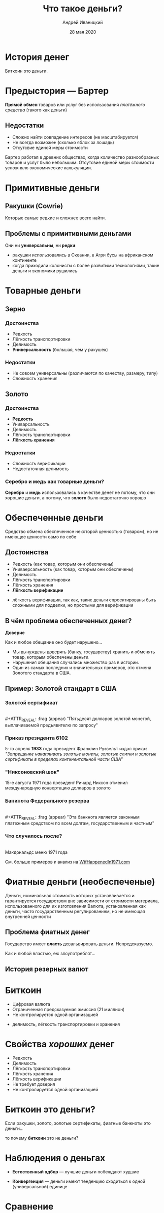 #+STARTUP: hidestars

#+TITLE: Что такое деньги?
#+AUTHOR: Андрей Иваницкий
#+DATE: 28 мая 2020

#+REVEAL_ROOT: ../ext/reveal.js-3.9.2/
#+REVEAL_THEME: moon
#+REVEAL_EXTRA_CSS: ../ext/custom-ru.css
#+REVEAL_TITLE_SLIDE: ../ext/title-slide-ru.html
#+REVEAL_TITLE_SLIDE_BACKGROUND: ../imgs/stone-money.jpg

#+OPTIONS: num:t toc:nil reveal_history:t


* История денег
#+BEGIN_NOTES
Биткоин это деньги.
#+END_NOTES

* Предыстория — Бартер
*Прямой обмен* товаров или услуг без использования /платёжного средства/ (такого как деньги)
** Недостатки
   - Сложно найти совпадение интересов (не масштабируется)
   - Не всегда возможен (сколько яблок за лошадь)
   - Отсутсвие единой меры стоимости
#+BEGIN_NOTES
Бартер работал в древних обществах, когда количество разнообразных товаров и услуг было небольшим.
Отсутсвие единой меры стоимости усложняло экономические калькуляции.
#+END_NOTES

* Примитивные деньги
** Ракушки (Cowrie)
[[../ext/wikimedia/cowrie-shells.jpg]]
#+BEGIN_NOTES
Которые самые редкие и сложнее всего найти.
#+END_NOTES

** Проблемы с примитивными деньгами
Они ни *универсальны*, ни *редки*
#+BEGIN_NOTES
 - ракушки использовались в Океании, а Агри бусы на африканском континенте
 - когда приходили колонисты с более развитыми технологиями, такие деньги и экономики рушились
#+END_NOTES

* Товарные деньги
** Зерно
[[../imgs/grains.jpg]]
*** Достоинства
    - Редкость
    - Лёгкость транспортировки
    - Делимость
    - *Универсальность* (большая, чем у ракушек)
*** Недостатки
    - Не совсем универсальны (различаются по качеству, размеру, типу)
    - Сложность хранения
** Золото
[[../imgs/gold.jpg]]
*** Достоинства
    - *Редкость*
    - Униварсальность
    - Делимость
    - Лёгкость транспортировки
    - *Лёгкость хранения*
*** Недостатки
    - Сложность верификации
    - Недостаточная делимость
*** Серебро и медь как товарные деньги?
*Серебро* и *медь* использовались в качестве денег не потому, что они хорошие деньги, а потому, что *золото* было недостаточно хорошо

* Обеспеченные деньги
#+ATTR_REVEAL: :frag (appear)
Средство обмена обеспеченное некоторой ценностью (товаром), но не имеющее ценности само по себе
** Достоинства
   - Редкость (как товар, которым они обеспечены)
   - Униваерсальность (как товар, которым они обеспечены)
   - Делимость
   - Лёгкость транспортировки
   - Лёгкость хранения
   - *Лёгкость верификации*
#+BEGIN_NOTES
 - лёгкость верификации, так как, такие деньги спроектированы быть сложными для подделки, но простыми для верификации
#+END_NOTES

** В чём проблема обеспеченных денег?
#+ATTR_REVEAL: :frag (appear)
*Доверие*
#+ATTR_REVEAL: :frag (appear)
Как и любое обещание оно будет нарушено...
#+BEGIN_NOTES
 - Мы вынуждены доверять (банку, государству) хранить и обменять товар, которым обеспечены деньги.
 - Нарушения обещания случались множество раз в истории.
 - Один из самых последних и значительных примеров, это отмена Золотого стандарта в США.
#+END_NOTES

** Пример: Золотой стандарт в США
*** Золотой сертификат
[[../imgs/gold-certificate.jpg]]\\
#+ATTR_REVEAL: :frag (appear)
"Пятьдесят долларов золотой монетой, выплачиваемой предъявителю по запросу"
*** Приказ президента 6102
5-го апреля *1933* года президент Франклин Рузвельт издал приказ\\
/"Запрещение накапливать золотые монеты, золотые слитки и золотые сертификаты в пределах континентальной части США"/
*** "Никсоновский шок"
15-е августа 1971 года президент Ричард Никсон отменил международную конвертацию долларов в золото
*** Банкнота Федерального резерва
[[../imgs/50-usd-note.jpg]]\\
#+ATTR_REVEAL: :frag (appear)
"Эта банкнота является законным платежным средством по всем долгам, государственным и частным"
*** Что случилось после?
[[../imgs/mc-donalds-menu-1971.jpg]]\\
Макдональдс меню 1971 года
#+ATTR_REVEAL: :frag (appear)
См. больше примеров и анализ на [[https://wtfhappenedin1971.com][WtfHappenedIn1971.com]]

* Фиатные деньги (необеспеченые)
Деньги, номинальная стоимость которых устанавливается и гарантируется государством вне зависимости от стоимости материала, использованного для их изготовления
Валюта, установленная как деньги, часто государственным регулированием, но не имеющая внутренней ценности
[[../imgs/50-usd-note.jpg]]

** Проблема фиатных денег
#+ATTR_REVEAL: :frag (appear)
Государство имеет *власть* девальвировать деньги. Непредсказуемо.
#+ATTR_REVEAL: :frag (appear)
Как и любой властью, ею злоупотреблят...

** История резерных валют
[[../ext/other/reserve-currencies.png]]

* Биткоин
  - Цифровая валюта
  - Ограниченная предсказуемая эмиссия (21 миллион)
  - Не контролируется одной организацией
#+BEGIN_NOTES
 - делимость, лёгкость транспортировки и хранения
#+END_NOTES

* Свойства /хороших/ денег
  - Редкость
  - Делимость
  - Лёгкость транспортировки
  - Лёгкость хранения
  - Лёгкость верификации
  - Не требует доверия
  - Не контролируется одной организацией

* Биткоин это деньги?
Если ракушки, золото, золотые сертификаты, фиатные банкноты это деньги...
#+ATTR_REVEAL: :frag (appear)
то почему *биткоин* это не деньги?

* Наблюдения о деньгах
#+ATTR_REVEAL: :frag (appear)
  - *Естественный одбор* — лучшие деньги побеждают худшие
#+ATTR_REVEAL: :frag (appear)
  - *Конвергенция* — деньги имеют тенденцию сходиться к одной (универсальной) единице

* Сравнение
#+ATTR_REVEAL: :frag (appear)
|----------------+----------+-------------------------------------------------|
| Актив          | удобство | обеспеченность                                  |
|----------------+----------+-------------------------------------------------|
| Золото         | низкое   | /вера/, что эмиссия не изменится значительно    |
| Фиатные деньги | высокое  | /вера/, что государство не злоупотребит властью |
| Биткоин        | высокое  | */математика/*                                  |
|----------------+----------+-------------------------------------------------|
#+ATTR_REVEAL: :frag (appear)
/Что вы выберите?/

* Вопросы?
